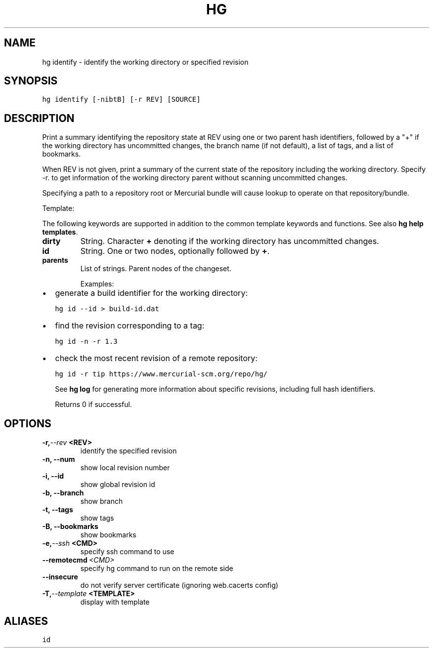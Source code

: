 .TH HG IDENTIFY  "" "" ""
.SH NAME
hg identify \- identify the working directory or specified revision
.\" Man page generated from reStructuredText.
.
.SH SYNOPSIS
.sp
.nf
.ft C
hg identify [\-nibtB] [\-r REV] [SOURCE]
.ft P
.fi
.SH DESCRIPTION
.sp
Print a summary identifying the repository state at REV using one or
two parent hash identifiers, followed by a "+" if the working
directory has uncommitted changes, the branch name (if not default),
a list of tags, and a list of bookmarks.
.sp
When REV is not given, print a summary of the current state of the
repository including the working directory. Specify \-r. to get information
of the working directory parent without scanning uncommitted changes.
.sp
Specifying a path to a repository root or Mercurial bundle will
cause lookup to operate on that repository/bundle.
.sp
Template:
.sp
The following keywords are supported in addition to the common template
keywords and functions. See also \%\fBhg help templates\fP\:.
.INDENT 0.0
.TP
.B dirty
.
String. Character \fB+\fP denoting if the working directory has
uncommitted changes.
.TP
.B id
.
String. One or two nodes, optionally followed by \fB+\fP.
.TP
.B parents
.
List of strings. Parent nodes of the changeset.
.UNINDENT
.sp
Examples:
.INDENT 0.0
.IP \(bu 2
.
generate a build identifier for the working directory:
.sp
.nf
.ft C
hg id \-\-id > build\-id.dat
.ft P
.fi
.IP \(bu 2
.
find the revision corresponding to a tag:
.sp
.nf
.ft C
hg id \-n \-r 1.3
.ft P
.fi
.IP \(bu 2
.
check the most recent revision of a remote repository:
.sp
.nf
.ft C
hg id \-r tip https://www.mercurial\-scm.org/repo/hg/
.ft P
.fi
.UNINDENT
.sp
See \%\fBhg log\fP\: for generating more information about specific revisions,
including full hash identifiers.
.sp
Returns 0 if successful.
.SH OPTIONS
.INDENT 0.0
.TP
.BI \-r,  \-\-rev \ <REV>
.
identify the specified revision
.TP
.B \-n,  \-\-num
.
show local revision number
.TP
.B \-i,  \-\-id
.
show global revision id
.TP
.B \-b,  \-\-branch
.
show branch
.TP
.B \-t,  \-\-tags
.
show tags
.TP
.B \-B,  \-\-bookmarks
.
show bookmarks
.TP
.BI \-e,  \-\-ssh \ <CMD>
.
specify ssh command to use
.TP
.BI \-\-remotecmd \ <CMD>
.
specify hg command to run on the remote side
.TP
.B \-\-insecure
.
do not verify server certificate (ignoring web.cacerts config)
.TP
.BI \-T,  \-\-template \ <TEMPLATE>
.
display with template
.UNINDENT
.SH ALIASES
.sp
.nf
.ft C
id
.ft P
.fi
.\" Generated by docutils manpage writer.
.\" 
.

